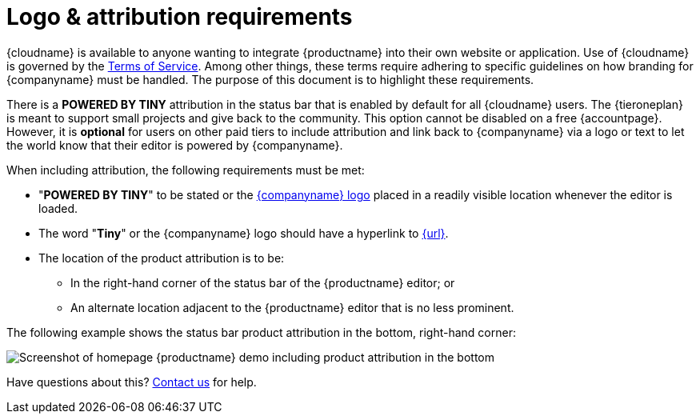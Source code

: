 = Logo &amp; attribution requirements
:description: TinyMCE Terms of Service.
:keywords: legal attribution requirements logo branding
:title_nav: Logo attribution

{cloudname} is available to anyone wanting to integrate {productname} into their own website or application. Use of {cloudname} is governed by the https://about.tiny.cloud/legal/tiny-cloud-services-subscription-agreement/[Terms of Service]. Among other things, these terms require adhering to specific guidelines on how branding for {companyname} must be handled. The purpose of this document is to highlight these requirements.

There is a *POWERED BY TINY* attribution in the status bar that is enabled by default for all {cloudname} users. The {tieroneplan} is meant to support small projects and give back to the community. This option cannot be disabled on a free {accountpage}. However, it is *optional* for users on other paid tiers to include attribution and link back to {companyname} via a logo or text to let the world know that their editor is powered by {companyname}.

When including attribution, the following requirements must be met:

* "*POWERED BY TINY*" to be stated or the link:{url}/guidelines/#logo[{companyname} logo] placed in a readily visible location whenever the editor is loaded.
* The word "*Tiny*" or the {companyname} logo should have a hyperlink to link:{url}[{url}].
* The location of the product attribution is to be:
 ** In the right-hand corner of the status bar of the {productname} editor; or
 ** An alternate location adjacent to the {productname} editor that is no less prominent.

The following example shows the status bar product attribution in the bottom, right-hand corner:

image::{baseurl}/images/tinymce5-homepage-demo.png[Screenshot of homepage {productname} demo including product attribution in the bottom, right-hand corner]

Have questions about this? link:{contactpage}[Contact us] for help.
